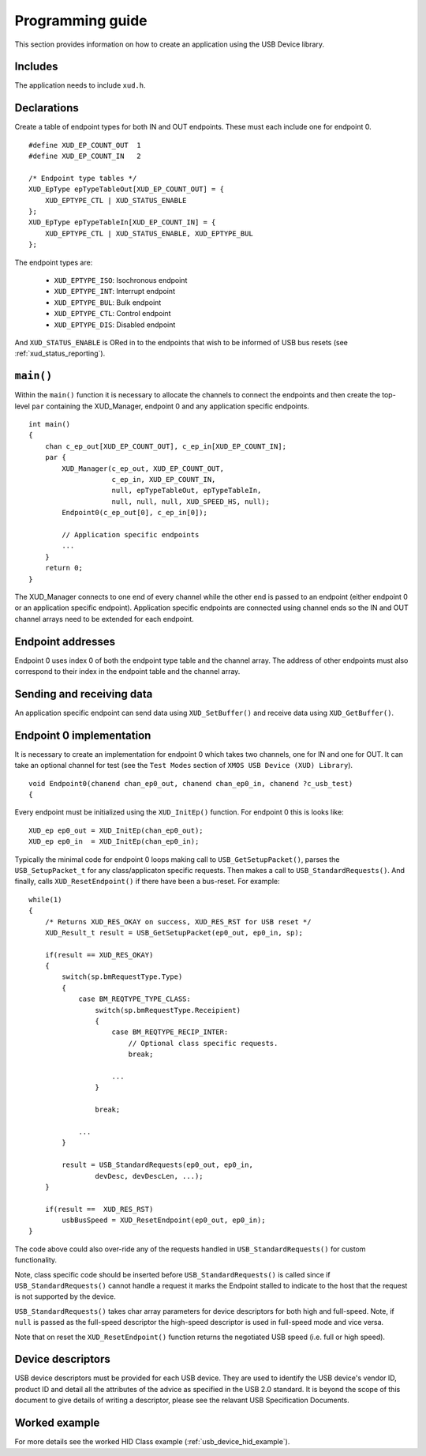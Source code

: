 Programming guide
=================

This section provides information on how to create an application using the USB
Device library.

Includes
--------

The application needs to include ``xud.h``.

Declarations
------------

Create a table of endpoint types for both IN and OUT endpoints. These must
each include one for endpoint 0.

::

    #define XUD_EP_COUNT_OUT  1
    #define XUD_EP_COUNT_IN   2

    /* Endpoint type tables */
    XUD_EpType epTypeTableOut[XUD_EP_COUNT_OUT] = {
        XUD_EPTYPE_CTL | XUD_STATUS_ENABLE
    };
    XUD_EpType epTypeTableIn[XUD_EP_COUNT_IN] = {
        XUD_EPTYPE_CTL | XUD_STATUS_ENABLE, XUD_EPTYPE_BUL
    };

The endpoint types are:

    * ``XUD_EPTYPE_ISO``: Isochronous endpoint
    * ``XUD_EPTYPE_INT``: Interrupt endpoint
    * ``XUD_EPTYPE_BUL``: Bulk endpoint
    * ``XUD_EPTYPE_CTL``: Control endpoint
    * ``XUD_EPTYPE_DIS``: Disabled endpoint

And ``XUD_STATUS_ENABLE`` is ORed in to the endpoints that wish to be informed of
USB bus resets (see :ref:`xud_status_reporting`).


``main()``
----------

Within the ``main()`` function it is necessary to allocate the channels to connect 
the endpoints and then create the top-level ``par`` containing
the XUD_Manager, endpoint 0 and any application specific endpoints.

::

    int main() 
    {
        chan c_ep_out[XUD_EP_COUNT_OUT], c_ep_in[XUD_EP_COUNT_IN];
        par {
            XUD_Manager(c_ep_out, XUD_EP_COUNT_OUT,
                        c_ep_in, XUD_EP_COUNT_IN,
                        null, epTypeTableOut, epTypeTableIn,
                        null, null, null, XUD_SPEED_HS, null);  
            Endpoint0(c_ep_out[0], c_ep_in[0]);

            // Application specific endpoints
            ...
        }
        return 0;
    }

The XUD_Manager connects to one end of every channel while the other end is
passed to an endpoint (either endpoint 0 or an application specific endpoint).
Application specific endpoints are connected using channel ends so the IN and OUT
channel arrays need to be extended for each endpoint.

Endpoint addresses
------------------

Endpoint 0 uses index 0 of both the endpoint type table and the channel array.
The address of other endpoints must also correspond to their index in the
endpoint table and the channel array.

Sending and receiving data
--------------------------

An application specific endpoint can send data using ``XUD_SetBuffer()``
and receive data using ``XUD_GetBuffer()``.

Endpoint 0 implementation
-------------------------

It is necessary to create an implementation for endpoint 0 which takes two channels,
one for IN and one for OUT. It can take an optional channel for test
(see the ``Test Modes`` section of ``XMOS USB Device (XUD) Library``).

::

   void Endpoint0(chanend chan_ep0_out, chanend chan_ep0_in, chanend ?c_usb_test)
   {

Every endpoint must be initialized using the ``XUD_InitEp()`` function. For endpoint 0
this is looks like:

::

    XUD_ep ep0_out = XUD_InitEp(chan_ep0_out);
    XUD_ep ep0_in  = XUD_InitEp(chan_ep0_in);

Typically the minimal code for endpoint 0 loops making call to ``USB_GetSetupPacket()``,
parses the ``USB_SetupPacket_t`` for any class/applicaton specific requests.
Then makes a call to ``USB_StandardRequests()``. And finally, calls
``XUD_ResetEndpoint()`` if there have been a bus-reset. For example:

::

    while(1)
    {
        /* Returns XUD_RES_OKAY on success, XUD_RES_RST for USB reset */
        XUD_Result_t result = USB_GetSetupPacket(ep0_out, ep0_in, sp);

        if(result == XUD_RES_OKAY) 
        {
            switch(sp.bmRequestType.Type) 
            {
                case BM_REQTYPE_TYPE_CLASS:
                    switch(sp.bmRequestType.Receipient)
                    {
                        case BM_REQTYPE_RECIP_INTER:
                            // Optional class specific requests.
                            break;

                        ...
                    }

                    break;

                ...
            }

            result = USB_StandardRequests(ep0_out, ep0_in,
                    devDesc, devDescLen, ...);
        }

        if(result ==  XUD_RES_RST)
            usbBusSpeed = XUD_ResetEndpoint(ep0_out, ep0_in);
    }

The code above could also over-ride any of the requests handled in
``USB_StandardRequests()`` for custom functionality.

Note, class specific code should be inserted before ``USB_StandardRequests()`` is called
since if ``USB_StandardRequests()`` cannot handle a request it marks the Endpoint stalled
to indicate to the host that the request is not supported by the device.

``USB_StandardRequests()`` takes char array parameters for device descriptors for both high and full-speed.
Note, if ``null`` is passed as the full-speed descriptor the high-speed descriptor is used in full-speed mode 
and vice versa.

Note that on reset the ``XUD_ResetEndpoint()`` function returns the negotiated USB speed
(i.e. full or high speed).

Device descriptors
------------------

USB device descriptors must be provided for each USB device. They are used
to identify the USB device's vendor ID, product ID and detail all the 
attributes of the advice as specified in the USB 2.0 standard. It is beyond
the scope of this document to give details of writing a descriptor, please see the relavant USB Specification Documents.

Worked example
--------------

For more details see the worked HID Class example (:ref:`usb_device_hid_example`).

